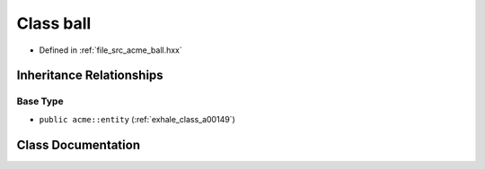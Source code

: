.. _exhale_class_a00137:

Class ball
==========

- Defined in :ref:`file_src_acme_ball.hxx`


Inheritance Relationships
-------------------------

Base Type
*********

- ``public acme::entity`` (:ref:`exhale_class_a00149`)


Class Documentation
-------------------


.. doxygenclass:: acme::ball
   :project: doc_cpp
   :members:
   :protected-members:
   :undoc-members:

